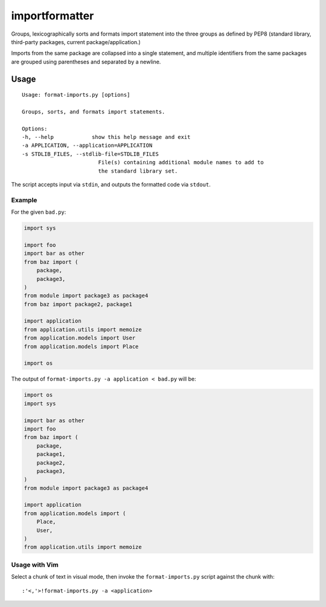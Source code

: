 importformatter
~~~~~~~~~~~~~~~

Groups, lexicographically sorts and formats import statement into the three
groups as defined by PEP8 (standard library, third-party packages, current
package/application.)

Imports from the same package are collapsed into a single statement, and
multiple identifiers from the same packages are grouped using parentheses and
separated by a newline.

Usage
=====

::

    Usage: format-imports.py [options]

    Groups, sorts, and formats import statements.

    Options:
    -h, --help            show this help message and exit
    -a APPLICATION, --application=APPLICATION
    -s STDLIB_FILES, --stdlib-file=STDLIB_FILES
                            File(s) containing additional module names to add to
                            the standard library set.

The script accepts input via ``stdin``, and outputs the formatted code via ``stdout``.

Example
-------

For the given ``bad.py``:

.. code:: python

    import sys

    import foo
    import bar as other
    from baz import (
        package,
        package3,
    )
    from module import package3 as package4
    from baz import package2, package1

    import application
    from application.utils import memoize
    from application.models import User
    from application.models import Place

    import os

The output of ``format-imports.py -a application < bad.py`` will be:

.. code:: python

    import os
    import sys

    import bar as other
    import foo
    from baz import (
        package,
        package1,
        package2,
        package3,
    )
    from module import package3 as package4

    import application
    from application.models import (
        Place,
        User,
    )
    from application.utils import memoize

Usage with Vim
--------------

Select a chunk of text in visual mode, then invoke the ``format-imports.py`` script against the chunk with::

    :'<,'>!format-imports.py -a <application>
